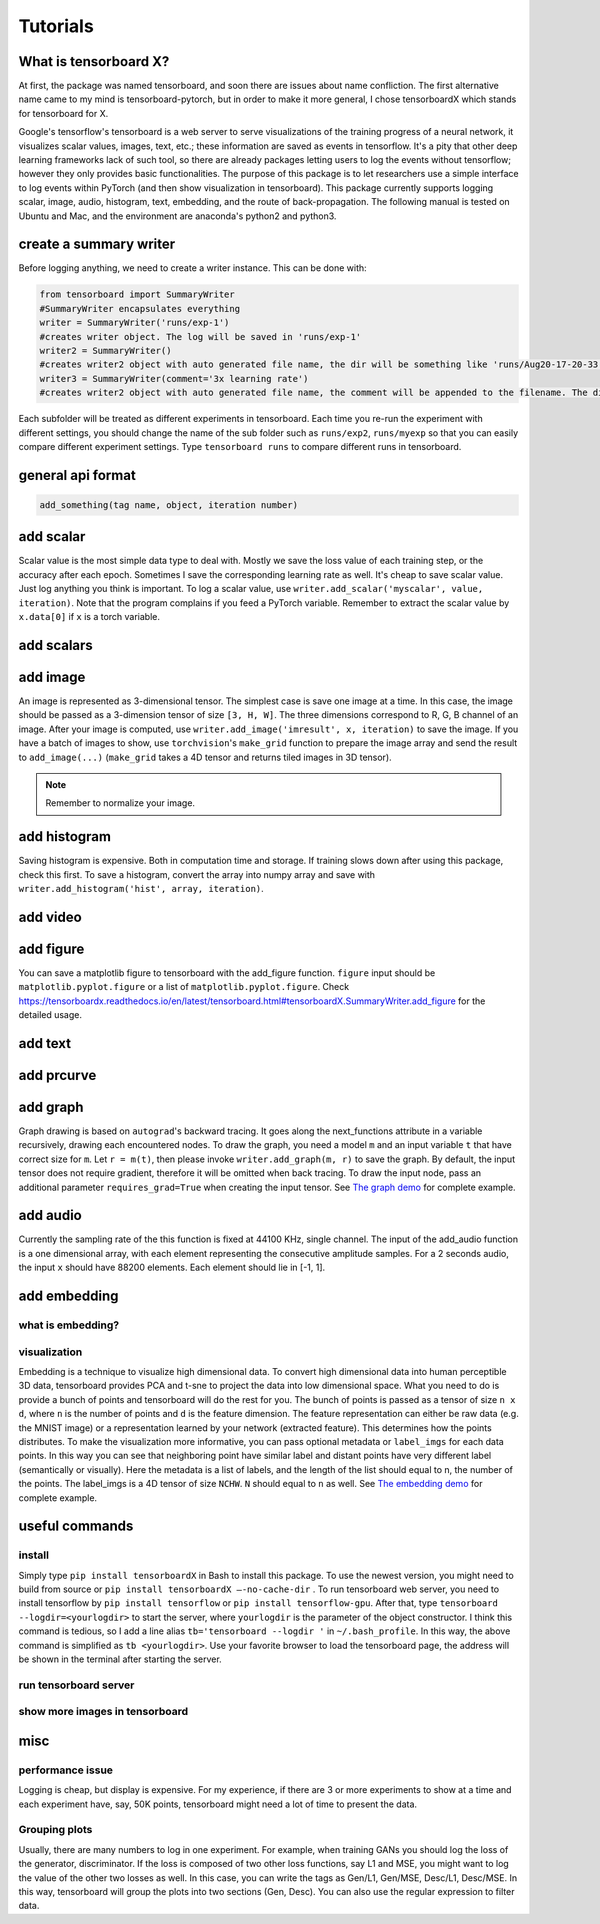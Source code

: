 Tutorials
*********

What is tensorboard X?
----------------------

At first, the package was named tensorboard, and soon there are issues about
name confliction. The first alternative name came to my mind is
tensorboard-pytorch, but in order to make it more general, I chose tensorboardX
which stands for tensorboard for X.

Google's tensorflow's tensorboard is a web server to serve visualizations of the
training progress of a neural network, it visualizes scalar values, images,
text, etc.; these information are saved as events in tensorflow. It's a pity
that other deep learning frameworks lack of such tool, so there are already
packages letting users to log the events without tensorflow; however they only
provides basic functionalities. The purpose of this package is to let
researchers use a simple interface to log events within PyTorch (and then show
visualization in tensorboard). This package currently supports logging scalar,
image, audio, histogram, text, embedding, and the route of back-propagation. The
following manual is tested on Ubuntu and Mac, and the environment are anaconda's
python2 and python3.


create a summary writer
-----------------------
Before logging anything, we need to create a writer instance. This can be done with:

.. code-block:: python

    from tensorboard import SummaryWriter
    #SummaryWriter encapsulates everything
    writer = SummaryWriter('runs/exp-1')
    #creates writer object. The log will be saved in 'runs/exp-1'
    writer2 = SummaryWriter()
    #creates writer2 object with auto generated file name, the dir will be something like 'runs/Aug20-17-20-33'
    writer3 = SummaryWriter(comment='3x learning rate')
    #creates writer2 object with auto generated file name, the comment will be appended to the filename. The dir will be something like 'runs/Aug20-17-20-33-3xlearning rate'

Each subfolder will be treated as different experiments in tensorboard. Each
time you re-run the experiment with different settings, you should change the
name of the sub folder such as ``runs/exp2``, ``runs/myexp`` so that you can
easily compare different experiment settings. Type ``tensorboard runs`` to compare
different runs in tensorboard.


general api format
------------------
.. code-block:: python

    add_something(tag name, object, iteration number)


add scalar
-----------
Scalar value is the most simple data type to deal with. Mostly we save the loss
value of each training step, or the accuracy after each epoch. Sometimes I save
the corresponding learning rate as well. It's cheap to save scalar value. Just
log anything you think is important. To log a scalar value, use
``writer.add_scalar('myscalar', value, iteration)``. Note that the program complains
if you feed a PyTorch variable. Remember to extract the scalar value by
``x.data[0]`` if ``x`` is a torch variable.


add scalars
-----------



add image
---------
An image is represented as 3-dimensional tensor. The simplest case is save one
image at a time. In this case, the image should be passed as a 3-dimension
tensor of size ``[3, H, W]``. The three dimensions correspond to R, G, B channel of
an image. After your image is computed, use ``writer.add_image('imresult', x,
iteration)`` to save the image. If you have a batch of images to show, use
``torchvision``'s ``make_grid`` function to prepare the image array and send the result
to ``add_image(...)`` (``make_grid`` takes a 4D tensor and returns tiled images in 3D tensor).

.. Note::
	Remember to normalize your image.


add histogram
-------------
Saving histogram is expensive. Both in computation time and storage. If training
slows down after using this package, check this first. To save a histogram,
convert the array into numpy array and save with ``writer.add_histogram('hist',
array, iteration)``.

add video
---------


add figure
----------
You can save a matplotlib figure to tensorboard with the add_figure function. ``figure`` input should be ``matplotlib.pyplot.figure`` or a list of ``matplotlib.pyplot.figure``.
Check `<https://tensorboardx.readthedocs.io/en/latest/tensorboard.html#tensorboardX.SummaryWriter.add_figure>`_ for the detailed usage.

add text
--------


add prcurve
-----------

add graph
---------
Graph drawing is based on ``autograd``'s backward tracing. It goes along the
next_functions attribute in a variable recursively, drawing each encountered
nodes. To draw the graph, you need a model ``m`` and an input variable ``t``
that have correct size for ``m``. Let ``r = m(t)``, then please invoke
``writer.add_graph(m, r)`` to save the graph. By default, the input tensor does not
require gradient, therefore it will be omitted when back tracing. To draw the
input node, pass an additional parameter ``requires_grad=True`` when creating the
input tensor. See
`The graph demo <https://github.com/lanpa/tensorboardX/blob/master/examples/demo_graph.py>`_ for
complete example.


add audio
---------
Currently the sampling rate of the this function is fixed at 44100 KHz, single
channel. The input of the add_audio function is a one dimensional array, with
each element representing the consecutive amplitude samples. For a 2 seconds
audio, the input ``x`` should have 88200 elements. Each element should lie in
[-1, 1].

add embedding
-------------
what is embedding?
==================


visualization
=============
Embedding is a technique to visualize high dimensional data. To convert high
dimensional data into human perceptible 3D data, tensorboard provides PCA and
t-sne to project the data into low dimensional space. What you need to do is
provide a bunch of points and tensorboard will do the rest for you. The bunch of
points is passed as a tensor of size ``n x d``, where ``n`` is the number of points and
``d`` is the feature dimension. The feature representation can either be raw data
(e.g. the MNIST image) or a representation learned by your network (extracted
feature). This determines how the points distributes. To make the visualization
more informative, you can pass optional metadata or ``label_imgs`` for each data
points. In this way you can see that neighboring point have similar label and
distant points have very different label (semantically or visually). Here the
metadata is a list of labels, and the length of the list should equal to n, the
number of the points. The label_imgs is a 4D tensor of size ``NCHW``. ``N`` should equal
to ``n`` as well. See
`The embedding demo <https://github.com/lanpa/tensorboardX/blob/master/demo_embedding.py>`_ for
complete example.


useful commands
---------------
install
=======

Simply type ``pip install tensorboardX`` in Bash to install this package.
To use the newest version, you might need to build from source or ``pip install
tensorboardX —-no-cache-dir`` .  To run tensorboard web server, you need
to install tensorflow by ``pip install tensorflow`` or ``pip install tensorflow-gpu``.
After that, type ``tensorboard --logdir=<yourlogdir>`` to start the server, where
``yourlogdir`` is the parameter of the object constructor. I think this command is
tedious, so I add a line alias ``tb='tensorboard --logdir '`` in ``~/.bash_profile``. In
this way, the above command is simplified as ``tb <yourlogdir>``. Use your favorite
browser to load the tensorboard page, the address will be shown in the terminal
after starting the server.



run tensorboard server
======================

show more images in tensorboard
===============================



misc
----


performance issue
=================
Logging is cheap, but display is expensive.
For my experience, if there are 3 or more experiments to show at a time and each
experiment have, say, 50K points, tensorboard might need a lot of time to
present the data.


Grouping plots
==============
Usually, there are many numbers to log in one experiment. For example, when
training GANs you should log the loss of the generator, discriminator. If the
loss is composed of two other loss functions, say L1 and MSE, you might want to
log the value of the other two losses as well. In this case, you can write the
tags as Gen/L1, Gen/MSE, Desc/L1, Desc/MSE. In this way, tensorboard will group
the plots into two sections (Gen, Desc). You can also use the regular expression
to filter data.
